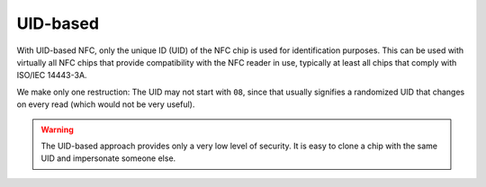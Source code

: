 UID-based
=========

With UID-based NFC, only the unique ID (UID) of the NFC chip is used for identification purposes.
This can be used with virtually all NFC chips that provide compatibility with the NFC reader in use, typically at least all chips that comply with ISO/IEC 14443-3A.

We make only one restruction: The UID may not start with ``08``, since that usually signifies a randomized UID that changes on every read (which would not be very useful).

.. warning:: The UID-based approach provides only a very low level of security. It is easy to clone a chip with the same
             UID and impersonate someone else.
